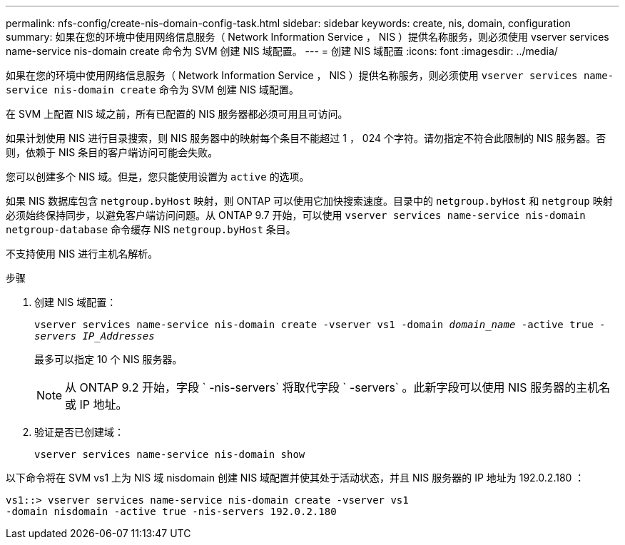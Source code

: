 ---
permalink: nfs-config/create-nis-domain-config-task.html 
sidebar: sidebar 
keywords: create, nis, domain, configuration 
summary: 如果在您的环境中使用网络信息服务（ Network Information Service ， NIS ）提供名称服务，则必须使用 vserver services name-service nis-domain create 命令为 SVM 创建 NIS 域配置。 
---
= 创建 NIS 域配置
:icons: font
:imagesdir: ../media/


[role="lead"]
如果在您的环境中使用网络信息服务（ Network Information Service ， NIS ）提供名称服务，则必须使用 `vserver services name-service nis-domain create` 命令为 SVM 创建 NIS 域配置。

在 SVM 上配置 NIS 域之前，所有已配置的 NIS 服务器都必须可用且可访问。

如果计划使用 NIS 进行目录搜索，则 NIS 服务器中的映射每个条目不能超过 1 ， 024 个字符。请勿指定不符合此限制的 NIS 服务器。否则，依赖于 NIS 条目的客户端访问可能会失败。

您可以创建多个 NIS 域。但是，您只能使用设置为 `active` 的选项。

如果 NIS 数据库包含 `netgroup.byHost` 映射，则 ONTAP 可以使用它加快搜索速度。目录中的 `netgroup.byHost` 和 `netgroup` 映射必须始终保持同步，以避免客户端访问问题。从 ONTAP 9.7 开始，可以使用 `vserver services name-service nis-domain netgroup-database` 命令缓存 NIS `netgroup.byHost` 条目。

不支持使用 NIS 进行主机名解析。

.步骤
. 创建 NIS 域配置：
+
`vserver services name-service nis-domain create -vserver vs1 -domain _domain_name_ -active true _-servers IP_Addresses_`

+
最多可以指定 10 个 NIS 服务器。

+
[NOTE]
====
从 ONTAP 9.2 开始，字段 ` -nis-servers` 将取代字段 ` -servers` 。此新字段可以使用 NIS 服务器的主机名或 IP 地址。

====
. 验证是否已创建域：
+
`vserver services name-service nis-domain show`



以下命令将在 SVM vs1 上为 NIS 域 nisdomain 创建 NIS 域配置并使其处于活动状态，并且 NIS 服务器的 IP 地址为 192.0.2.180 ：

[listing]
----
vs1::> vserver services name-service nis-domain create -vserver vs1
-domain nisdomain -active true -nis-servers 192.0.2.180
----